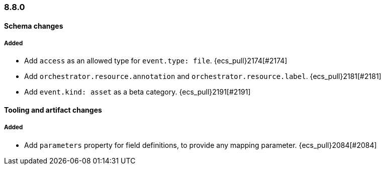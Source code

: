 [[ecs-release-notes-8.8.0]]
=== 8.8.0

[[schema-changes-8.8.0]]
[float]
==== Schema changes

[[schema-added-8.8.0]]
[float]
===== Added

* Add `access` as an allowed type for `event.type: file`. {ecs_pull}2174[#2174]
* Add `orchestrator.resource.annotation` and `orchestrator.resource.label`. {ecs_pull}2181[#2181]
* Add `event.kind: asset` as a beta category. {ecs_pull}2191[#2191]


[[tooling-changes-8.8.0]]
[float]
==== Tooling and artifact changes

[[tooling-added-8.8.0]]
[float]
===== Added

* Add `parameters` property for field definitions, to provide any mapping parameter. {ecs_pull}2084[#2084]